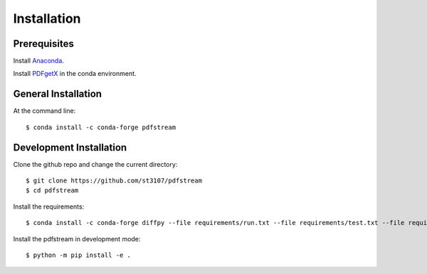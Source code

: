 ============
Installation
============

Prerequisites
-------------

Install `Anaconda <https://docs.conda.io/projects/conda/en/latest/user-guide/install/>`_.

Install `PDFgetX <https://www.diffpy.org/products/pdfgetx.html>`_ in the conda environment.

General Installation
--------------------

At the command line::

    $ conda install -c conda-forge pdfstream

Development Installation
------------------------

Clone the github repo and change the current directory::

    $ git clone https://github.com/st3107/pdfstream
    $ cd pdfstream

Install the requirements::

    $ conda install -c conda-forge diffpy --file requirements/run.txt --file requirements/test.txt --file requirements/build.txt

Install the pdfstream in development mode::

    $ python -m pip install -e .


